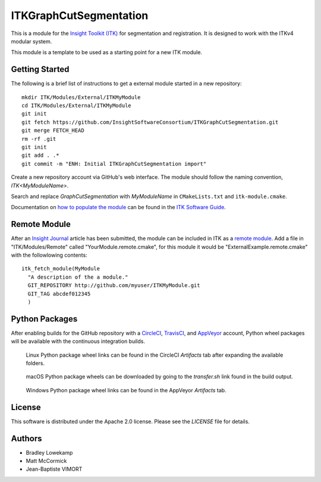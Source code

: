 ITKGraphCutSegmentation
=================


.. image:: https://circleci.com/gh/InsightSoftwareConsortium/ITKGraphCutSegmentation.svg?style=shield
    :target: https://circleci.com/gh/InsightSoftwareConsortium/ITKGraphCutSegmentation

.. image:: https://travis-ci.org/InsightSoftwareConsortium/ITKGraphCutSegmentation.svg?branch=master
    :target: https://travis-ci.org/InsightSoftwareConsortium/ITKGraphCutSegmentation

.. image:: https://img.shields.io/appveyor/ci/thewtex/itkGraphCutSegmentation.svg
    :target: https://ci.appveyor.com/project/thewtex/itkGraphCutSegmentation

This is a module for the `Insight Toolkit (ITK) <http://itk.org>`_ for
segmentation and registration. It is designed to work with the ITKv4 modular
system.

This module is a template to be used as a starting point for a new ITK module.


Getting Started
---------------

The following is a brief list of instructions to get a external module
started in a new repository::

  mkdir ITK/Modules/External/ITKMyModule
  cd ITK/Modules/External/ITKMyModule
  git init
  git fetch https://github.com/InsightSoftwareConsortium/ITKGraphCutSegmentation.git
  git merge FETCH_HEAD
  rm -rf .git
  git init
  git add . .*
  git commit -m "ENH: Initial ITKGraphCutSegmentation import"

Create a new repository account via GitHub's web interface. The module should
follow the naming convention, *ITK<MyModuleName>*.

Search and replace *GraphCutSegmentation* with *MyModuleName* in ``CMakeLists.txt``
and ``itk-module.cmake``.

Documentation on `how to populate the module
<https://itk.org/ITKSoftwareGuide/html/Book1/ITKSoftwareGuide-Book1ch9.html#x50-1430009>`_
can be found in the `ITK Software Guide
<https://itk.org/ITKSoftwareGuide/html/>`_.


Remote Module
-------------

After an `Insight Journal <http://www.insight-journal.org/>`_ article has been
submitted, the module can be included in ITK as a `remote module
<http://www.itk.org/Wiki/ITK/Policy_and_Procedures_for_Adding_Remote_Modules>`_.
Add a file in "ITK/Modules/Remote" called "YourModule.remote.cmake", for this
module it would be "ExternalExample.remote.cmake" with the followlowing
contents::

  itk_fetch_module(MyModule
    "A description of the a module."
    GIT_REPOSITORY http://github.com/myuser/ITKMyModule.git
    GIT_TAG abcdef012345
    )


Python Packages
---------------

After enabling builds for the GitHub repository with a `CircleCI
<https://circleci.com/>`_, `TravisCI <https://travis-ci.org/>`_,
and `AppVeyor <https://www.appveyor.com/>`_ account, Python wheel
packages will be available with the continuous integration builds.

.. figure:: https://i.imgur.com/OEujGsl.png
  :alt: CircleCI Python wheels

  Linux Python package wheel links can be found in the CircleCI *Artifacts*
  tab after expanding the available folders.

.. figure:: https://i.imgur.com/Yw3ziU7.png
  :alt: TravisCI Python wheels

  macOS Python package wheels can be downloaded by going to the `transfer.sh`
  link found in the build output.

.. figure:: http://imgur.com/Cj5vs3S.png
  :alt: AppVeyor Python wheels

  Windows Python package wheel links can be found in the AppVeyor *Artifacts* tab.


License
-------

This software is distributed under the Apache 2.0 license. Please see
the *LICENSE* file for details.


Authors
-------

* Bradley Lowekamp
* Matt McCormick
* Jean-Baptiste VIMORT

